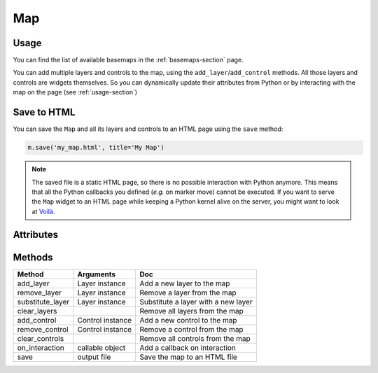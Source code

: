 Map
===

Usage
-----

.. jupyter-execute::

    from ipyleaflet import Map, basemaps, basemap_to_tiles

    m = Map(
        basemap=basemap_to_tiles(basemaps.NASAGIBS.ModisTerraTrueColorCR, "2017-04-08"),
        center=(52.204793, 360.121558),
        zoom=4
    )

    m

You can find the list of available basemaps in the :ref:`basemaps-section` page.

You can add multiple layers and controls to the map, using the ``add_layer``/``add_control`` methods. All those layers and controls are widgets themselves. So you can dynamically update their attributes from Python or by interacting with the map on the page (see :ref:`usage-section`)

.. jupyter-execute::

    from ipyleaflet import Map, Marker, basemaps, basemap_to_tiles

    m = Map(
        basemap=basemap_to_tiles(basemaps.NASAGIBS.ModisTerraTrueColorCR, "2017-04-08"),
        center=(52.204793, 360.121558),
        zoom=4
    )

    m.add_layer(Marker(location=(52.204793, 360.121558)))

    m

Save to HTML
------------

You can save the ``Map`` and all its layers and controls to an HTML page using the ``save`` method:

.. code::

    m.save('my_map.html', title='My Map')

.. note::
    The saved file is a static HTML page, so there is no possible interaction with Python anymore. This means that all the Python callbacks you defined (`e.g.` on marker move) cannot be executed. If you want to serve the ``Map`` widget to an HTML page while keeping a Python kernel alive on the server, you might want to look at `Voilà <https://voila.readthedocs.io>`_.


Attributes
----------

========================    ===============                     ===
Attribute                   Default Value                       Doc
========================    ===============                     ===
layers                      (default_layer)                     Tuple of layers
controls                    ()                                  Tuple of controls
center                      (0.0, 0.0)                          Initial geographic center of the map
zoom                        12                                  Initial map zoom level
max_zoom                    18
min_zoom                    1
crs                         projections.EPSG3857                Coordinate reference system, which can be 'Earth', 'EPSG3395', 'EPSG3857', 'EPSG4326', 'Base', 'Simple' or you can define your own projection. (See CustomProjections notebook)
dragging                    True                                Whether the map be draggable with mouse/touch or not
touch_zoom                  True                                Whether the map can be zoomed by touch-dragging with two fingers on mobile
scroll_wheel_zoom           False                               Whether the map can be zoomed by using the mouse wheel
double_click_zoom           True                                Whether the map can be zoomed in by double clicking on it and zoomed out by double clicking while holding shift
box_zoom                    True                                Whether the map can be zoomed to a rectangular area specified by dragging the mouse while pressing the shift key
tap                         True                                Enables mobile hacks for supporting instant taps
tap_tolerance               15                                  The max number of pixels a user can shift his finger during touch for it to be considered a valid tap
world_copy_jump             False                               With this option enabled, the map tracks when you pan to another "copy" of the world and seamlessly jumps to
close_popup_on_click        True                                Set it to False if you don't want popups to close when user clicks the map
bounce_at_zoom_limits       True                                Set it to False if you don't want the map to zoom beyond min/max zoom and then bounce back when pinch-zooming
keyboard                    True                                Makes the map focusable and allows users to navigate the map with keyboard arrows and +/- keys
keyboard_pan_offset         80
keyboard_zoom_offset        1
inertia                     True                                If enabled, panning of the map will have an inertia effect
inertia_deceleration        3000                                The rate with which the inertial movement slows down, in pixels/second²
inertia_max_speed           1500                                Max speed of the inertial movement, in pixels/second
zoom_control                True
attribution_control         True
zoom_animation_threshold    4
========================    ===============                     ===

Methods
-------

================   =====================================     ===
Method             Arguments                                 Doc
================   =====================================     ===
add_layer          Layer instance                            Add a new layer to the map
remove_layer       Layer instance                            Remove a layer from the map
substitute_layer   Layer instance                            Substitute a layer with a new layer
clear_layers                                                 Remove all layers from the map
add_control        Control instance                          Add a new control to the map
remove_control     Control instance                          Remove a control from the map
clear_controls                                               Remove all controls from the map
on_interaction     callable object                           Add a callback on interaction
save               output file                               Save the map to an HTML file
================   =====================================     ===
